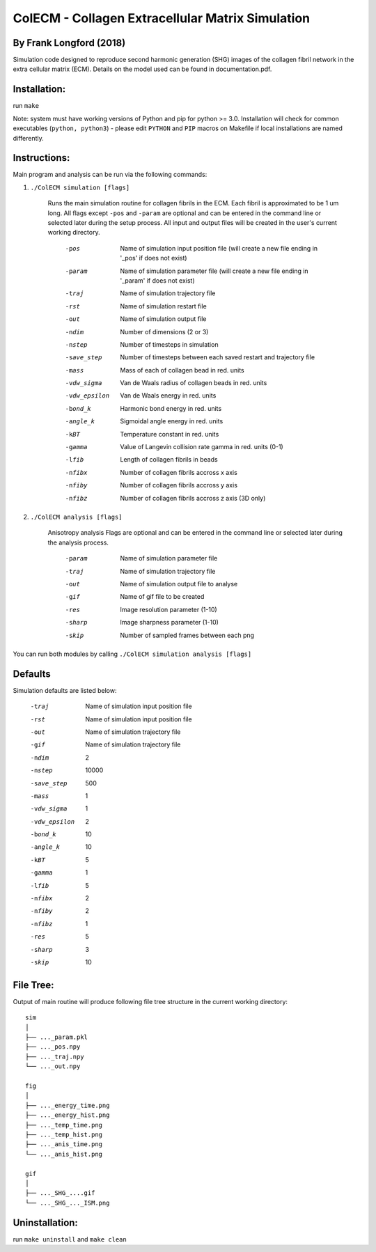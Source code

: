 ==================================================
ColECM - Collagen Extracellular Matrix Simulation
==================================================

By Frank Longford (2018)
------------------------

Simulation code designed to reproduce second harmonic generation (SHG) images of the collagen fibril network in the extra cellular matrix (ECM). Details on the model used can be found in documentation.pdf.

Installation:
-------------

run ``make``

Note: system must have working versions of Python and pip for python >= 3.0. Installation will check for common executables (``python, python3``) - please edit ``PYTHON`` and ``PIP`` macros on Makefile if local installations are named differently.


Instructions:
-------------

Main program and analysis can be run via the following commands:

1) ``./ColECM simulation [flags]``

	Runs the main simulation routine for collagen fibrils in the ECM. Each fibril is approximated to be 1 um long.
	All flags except ``-pos`` and ``-param`` are optional and can be entered in the command line or selected later during the setup process. 
	All input and output files will be created in the user's current working directory.

		-pos		Name of simulation input position file 
				(will create a new file ending in '_pos' if does not exist)
		-param		Name of simulation parameter file 
				(will create a new file ending in '_param' if does not exist)
		-traj		Name of simulation trajectory file
		-rst		Name of simulation restart file
		-out		Name of simulation output file
		-ndim		Number of dimensions (2 or 3)
		-nstep		Number of timesteps in simulation
		-save_step	Number of timesteps between each saved restart and trajectory file
		-mass		Mass of each of collagen bead in red. units
		-vdw_sigma	Van de Waals radius of collagen beads in red. units
		-vdw_epsilon	Van de Waals energy in red. units
		-bond_k		Harmonic bond energy in red. units
		-angle_k	Sigmoidal angle energy in red. units
		-kBT		Temperature constant in red. units
		-gamma		Value of Langevin collision rate gamma in red. units (0-1)
		-lfib		Length of collagen fibrils in beads
		-nfibx		Number of collagen fibrils accross x axis
		-nfiby		Number of collagen fibrils accross y axis
		-nfibz		Number of collagen fibrils accross z axis (3D only)
		

2) ``./ColECM analysis [flags]``

	Anisotropy analysis
	Flags are optional and can be entered in the command line or selected later during the analysis process.

		-param	Name of simulation parameter file
		-traj	Name of simulation trajectory file
		-out	Name of simulation output file to analyse
		-gif	Name of gif file to be created
		-res	Image resolution parameter (1-10)
		-sharp	Image sharpness parameter (1-10)
		-skip	Number of sampled frames between each png

You can run both modules by calling ``./ColECM simulation analysis [flags]``

Defaults
--------

Simulation defaults are listed below:

	-traj		Name of simulation input position file
	-rst		Name of simulation input position file
	-out		Name of simulation trajectory file
	-gif		Name of simulation trajectory file
	-ndim		2
	-nstep		10000
	-save_step	500
	-mass		1
	-vdw_sigma	1
	-vdw_epsilon	2
	-bond_k		10
	-angle_k	10
	-kBT		5
	-gamma		1
	-lfib		5
	-nfibx		2
	-nfiby		2
	-nfibz		1
	-res		5
	-sharp		3
	-skip		10


File Tree:
-------------

Output of main routine will produce following file tree structure in the current working directory:

::

    sim
    │
    ├── ..._param.pkl
    ├── ..._pos.npy
    ├── ..._traj.npy
    └── ..._out.npy
	
    fig
    │
    ├── ..._energy_time.png
    ├── ..._energy_hist.png
    ├── ..._temp_time.png
    ├── ..._temp_hist.png
    ├── ..._anis_time.png
    └── ..._anis_hist.png

    gif
    │
    ├── ..._SHG_....gif
    └── ..._SHG_..._ISM.png  


Uninstallation:
-------------

run ``make uninstall`` and ``make clean``

